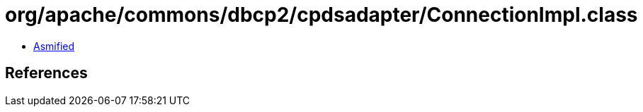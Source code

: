 = org/apache/commons/dbcp2/cpdsadapter/ConnectionImpl.class

 - link:ConnectionImpl-asmified.java[Asmified]

== References

